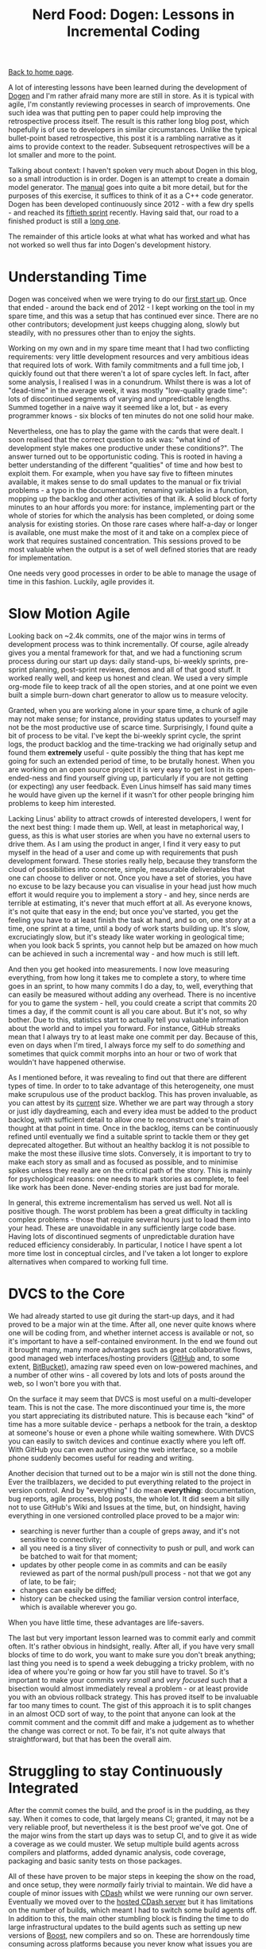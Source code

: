 #+title: Nerd Food: Dogen: Lessons in Incremental Coding
#+author: Marco Craveiro
#+options: num:nil author:nil toc:nil
#+bind: org-html-validation-link nil
#+HTML_HEAD: <link rel="stylesheet" href="../css/tufte.css" type="text/css" />

[[file:../index.org][Back to home page]].

A lot of interesting lessons have been learned during the development
of [[https://github.com/DomainDrivenConsulting/dogen][Dogen]] and I'm rather afraid many more are still in store. As it is
typical with agile, I'm constantly reviewing processes in search of
improvements. One such idea was that putting pen to paper could help
improving the retrospective process itself. The result is this rather
long blog post, which hopefully is of use to developers in similar
circumstances. Unlike the typical bullet-point based retrospective,
this post it is a rambling narrative as it aims to provide context to
the reader. Subsequent retrospectives will be a lot smaller and more
to the point.

Talking about context: I haven't spoken very much about Dogen in this
blog, so a small introduction is in order. Dogen is an attempt to
create a domain model generator. The [[https://github.com/DomainDrivenConsulting/dogen/blob/master/doc/manual/manual.org#fundamental-building-blocks][manual]] goes into quite a bit more
detail, but for the purposes of this exercise, it suffices to think of
it as a C++ code generator. Dogen has been developed continuously
since 2012 - with a few dry spells - and reached its [[https://github.com/DomainDrivenConsulting/dogen/blob/master/doc/agile/sprint_backlog_50.org][fiftieth sprint]]
recently. Having said that, our road to a finished product is still a
[[https://github.com/DomainDrivenConsulting/dogen/blob/master/doc/agile/definition_of_done.org][long one]].

The remainder of this article looks at what what has worked and what
has not worked so well thus far into Dogen's development history.

* Understanding Time

Dogen was conceived when we were trying to do our [[http://kitanda.co.uk/html/index.html][first start up]]. Once
that ended - around the back end of 2012 - I kept working on the tool
in my spare time, and this was a setup that has continued ever
since. There are no other contributors; development just keeps
chugging along, slowly but steadily, with no pressures other than to
enjoy the sights.

Working on my own and in my spare time meant that I had two
conflicting requirements: very little development resources and very
ambitious ideas that required lots of work. With family commitments
and a full time job, I quickly found out that there weren't a lot of
spare cycles left. In fact, after some analysis, I realised I was in a
conundrum. Whilst there is was a lot of "dead-time" in the average
week, it was mostly "low-quality grade time": lots of discontinued
segments of varying and unpredictable lengths. Summed together in a
naive way it seemed like a lot, but - as every programmer knows - six
blocks of ten minutes do not one solid hour make.

Nevertheless, one has to play the game with the cards that were dealt.
I soon realised that the correct question to ask was: "what kind of
development style makes one productive under these conditions?". The
answer turned out to be opportunistic coding. This is rooted in having
a better understanding of the different "qualities" of time and how
best to exploit them. For example, when you have say five to fifteen
minutes available, it makes sense to do small updates to the manual or
fix trivial problems - a typo in the documentation, renaming variables
in a function, mopping up the backlog and other activities of that
ilk. A solid block of forty minutes to an hour affords you more: for
instance, implementing part or the whole of stories for which the
analysis has been completed, or doing some analysis for existing
stories. On those rare cases where half-a-day or longer is available,
one must make the most of it and take on a complex piece of work that
requires sustained concentration. This sessions proved to be most
valuable when the output is a set of well defined stories that are
ready for implementation.

One needs very good processes in order to be able to manage the usage
of time in this fashion. Luckily, agile provides it.

* Slow Motion Agile

Looking back on ~2.4k commits, one of the major wins in terms of
development process was to think incrementally. Of course, agile
already gives you a mental framework for that, and we had a
functioning scrum process during our start up days: daily stand-ups,
bi-weekly sprints, pre-sprint planning, post-sprint reviews, demos and
all of that good stuff. It worked really well, and keep us honest and
clean. We used a very simple org-mode file to keep track of all the
open stories, and at one point we even built a simple burn-down chart
generator to allow us to measure velocity.

Granted, when you are working alone in your spare time, a chunk of
agile may not make sense; for instance, providing status updates to
yourself may not be the most productive use of scarce
time. Surprisingly, I found quite a bit of process to be vital. I've
kept the bi-weekly sprint cycle, the sprint logs, the product backlog
and the time-tracking we had originally setup and found them
*extremely* useful - quite possibly the thing that has kept me going
for such an extended period of time, to be brutally honest. When you
are working on an open source project it is very easy to get lost in
its open-ended-ness and find yourself giving up, particularly if you
are not getting (or expecting) any user feedback. Even Linus himself
has said many times he would have given up the kernel if it wasn't for
other people bringing him problems to keep him interested.

Lacking Linus' ability to attract crowds of interested developers, I
went for the next best thing: I made them up. Well, at least in
metaphorical way, I guess, as this is what user stories are when you
have no external users to drive them. As I am using the product in
anger, I find it very easy to put myself in the head of a user and
come up with requirements that push development forward. These stories
really help, because they transform the cloud of possibilities into
concrete, simple, measurable deliverables that one can choose to
deliver or not. Once you have a set of stories, you have no excuse to
be lazy because you can visualise in your head just how much effort it
would require you to implement a story - and hey, since nerds are
terrible at estimating, it's never that much effort at all. As
everyone knows, it's not quite that easy in the end; but once you've
started, you get the feeling you have to at least finish the task at
hand, and so on, one story at a time, one sprint at a time, until a
body of work starts building up. It's slow, excruciatingly slow, but
it's steady like water working in geological time; when you look back
5 sprints, you cannot help but be amazed on how much can be achieved
in such a incremental way - and how much is still left.

And then you get hooked into measurements. I now love measuring
everything, from how long it takes me to complete a story, to where
time goes in an sprint, to how many commits I do a day, to, well,
everything that can easily be measured without adding any
overhead. There is no incentive for you to game the system - hell, you
could create a script that commits 20 times a day, if the commit count
is all you care about. But it's not, so why bother. Due to this,
statistics start to actually tell you valuable information about the
world and to impel you forward. For instance, GitHub streaks mean that
I always try to at least make one commit per day. Because of this,
even on days when I'm tired, I always force my self to do /something/
and sometimes that quick commit morphs into an hour or two of work
that wouldn't have happened otherwise.

As I mentioned before, it was revealing to find out that there are
different types of time. In order to to take advantage of this
heterogeneity, one must make scrupulous use of the product
backlog. This has proven invaluable, as you can attest by its [[https://github.com/DomainDrivenConsulting/dogen/blob/master/doc/agile/product_backlog.org][current]]
size. Whether we are part way through a story or just idly
daydreaming, each and every idea must be added to the product backlog,
with sufficient detail to allow one to reconstruct one's train of
thought at that point in time. Once in the backlog, items can be
continuously refined until eventually we find a suitable sprint to
tackle them or they get deprecated altogether. But without an healthy
backlog it is not possible to make the most these illusive time
slots. Conversely, it is important to try to make each story as small
and as focused as possible, and to minimise spikes unless they really
are on the critical path of the story. This is mainly for
psychological reasons: one needs to mark stories as complete, to feel
like work has been done. Never-ending stories are just bad for morale.

In general, this extreme incrementalism has served us well. Not all is
positive though. The worst problem has been a great difficulty in
tackling complex problems - those that require several hours just to
load them into your head. These are unavoidable in any sufficiently
large code base. Having lots of discontinued segments of unpredictable
duration have reduced efficiency considerably. In particular, I notice
I have spent a lot more time lost in conceptual circles, and I've
taken a lot longer to explore alternatives when compared to working
full time.

* DVCS to the Core

We had already started to use git during the start-up days, and it had
proved to be a major win at the time. After all, one never quite knows
where one will be coding from, and whether internet access is
available or not, so it's important to have a self-contained
environment. In the end we found out it brought many, many more
advantages such as great collaborative flows, good managed web
interfaces/hosting providers ([[http://www.github.com][GitHub]] and, to some extent, [[http://www.bitbucket.com][BitBucket]]),
amazing raw speed even on low-powered machines, and a number of other
wins - all covered by lots and lots of posts around the web, so I
won't bore you with that.

On the surface it may seem that DVCS is most useful on a
multi-developer team. This is not the case. The more discontinued your
time is, the more you start appreciating its distributed nature. This
is because each "kind" of time has a more suitable device - perhaps a
netbook for the train, a desktop at someone's house or even a phone
while waiting somewhere. With DVCS you can easily to switch devices
and continue exactly where you left off. With GitHub you can even
author using the web interface, so a mobile phone suddenly becomes
useful for reading and writing.

Another decision that turned out to be a major win is still not the
done thing. Ever the trailblazers, we decided to put everything
related to the project in version control. And by "everything" I do
mean *everything*: documentation, bug reports, agile process, blog
posts, the whole lot. It did seem a bit silly not to use GitHub's Wiki
and Issues at the time, but, on hindsight, having everything in one
versioned controlled place proved to be a major win:

- searching is never further than a couple of greps away, and it's not
  sensitive to connectivity;
- all you need is a tiny sliver of connectivity to push or pull, and
  work can be batched to wait for that moment;
- updates by other people come in as commits and can be easily
  reviewed as part of the normal push/pull process - not that we got
  any of late, to be fair;
- changes can easily be diffed;
- history can be checked using the familiar version control interface,
  which is available wherever you go.

When you have little time, these advantages are life-savers.

The last but very important lesson learned was to commit early and
commit often. It's rather obvious in hindsight, really. After all, if
you have very small blocks of time to do work, you want to make sure
you don't break anything; last thing you need is to spend a week
debugging a tricky problem, with no idea of where you're going or how
far you still have to travel. So it's important to make your commits
/very small/ and /very focused/ such that a bisection would almost
immediately reveal a problem - or at least provide you with an obvious
rollback strategy. This has proved itself to be invaluable far too
many times to count. The gist of this approach it is to split changes
in an almost OCD sort of way, to the point that anyone can look at the
commit comment and the commit diff and make a judgement as to whether
the change was correct or not. To be fair, it's not quite always that
straightforward, but that has been the overall aim.

* Struggling to stay Continuously Integrated

After the commit comes the build, and the proof is in the pudding, as
they say. When it comes to code, that largely means CI; granted, it
may not be a very reliable proof, but nevertheless it is the best
proof we've got. One of the major wins from the start up days was to
setup CI, and to give it as wide a coverage as we could muster. We
setup multiple build agents across compilers and platforms, added
dynamic analysis, code coverage, packaging and basic sanity tests on
those packages.

All of these have proven to be major steps in keeping the show on the
road, and once setup, they were /normally/ fairly trivial to
maintain. We did have a couple of minor issues with [[http://www.cdash.org/][CDash]] whilst we
were running our own server. Eventually we moved over to the [[http://my.cdash.org/index.php?project%3DDogen][hosted
CDash server]] but it has limitations on the number of builds, which
meant I had to switch some build agents off. In addition to this, the
main other stumbling block is finding the time to do large
infrastructural updates to the build agents such as setting up new
versions of [[http://www.boost.org/users/history/version_1_56_0.html][Boost]], new compilers and so on. These are horrendously
time consuming across platforms because you never know what issues you
are going to hit, and each platform has their own way of doing things.

The biggest lesson we learned here is that CI is vital but software
product with no time at all should not waste time managing their own
CI. There are just not enough hours in the day. I have been looking
into [[https://travis-ci.org/][travis]] to make this process easier in the future. Also, whilst
being cross-platform is a very worthy objective, one has to weigh the
costs with the benefits. If you have a tiny user base, it may make
sense to stick to one platform and continue to do portable coding
without "proof"; once users start asking for multiple platforms, it is
then worth considering doing the work required to support them.

The packaging story was also a very good one to start off with - after
all, most users will probably rely on those - but it turned out to be
*much* harder than first thought. We spent quite a bit of time
integrating with the GitHub API, uploading packages into their
downloads section, downloading them from there, testing, and then
renaming them for user consumption. Whilst it lasted, this setup was
very useful. Unfortunately it didn't last very long as GitHub decided
to decommission their downloads section. Since most of the upload and
download code was GitHub specific, we could not readily move over to a
different location. The lesson here was that this sort of
functionality is extremely useful, and it is worth dedicating time to
it, but one should always have a plan B and even a plan C. To make a
long story short, the end result is that we don't have any downloads
available at all - not even a stale ones - nor do we have any sanity
checks on packages we produce; they basically go to =/dev/null=.

In summary, all of our pains led us to conclude that one should
externalise early, externalise often and externalise everything. If
there is a free (or cheap) provider in the cloud that can take on some
or all of your infrastructure work away, you should always consider
using them first rather than host your own infrastructure. And
remember: your time is worth some money, and it is better spent
coding. Of course, it is important to ensure that the provider is
reliable, has been around for a while and is used by a critical
mass. There is nothing worse than spending a lot of effort migrating
to a platform, only to find out that it is about to dramatically
change its APIs, prices, terms and conditions - or even worse, to be
shutdown altogether.

* Loosely Coupled

Another very useful lesson I learned was to keep the /off-distro/
dependencies to a minimum. This is rather related to the previous
points on CI and cross-platform-ness, really. During the start up days
we started off by requiring a C++ compiler with good C++ 11 support,
and a Boost library with a few off-tree libraries - mainly
[[http://www.boost.org/doc/libs/1_56_0/libs/log/doc/html/index.html][Boost.Log]]. This meant we had to have our own little "chroot" with all
of these, and we had to build them by hand, sprinkled with plenty of
helper scripts. In those dark days, almost nothing was supplied by the
distro and life was painful. It was just about workable when we had
time on our hands, but this is really not the sort of thing you want
to spend time maintaining if you are working on a project in your
spare time.

To be fair, I had always intended to move to distro-supplied packages
as soon as they caught up, and when that happened the transition was
smooth enough. As things stand, we have a very small off-distro
footprint - mainly [[http://www.codesynthesis.com/products/odb/][ODB]] and [[http://epa.codeplex.com/][EOS]]. The additional advantage of not having
off-distro dependencies is that you can start to consider yourself for
inclusion on a distro. Even in these days of Docker, being shipped by
a distro is still a good milestone for any open source project, so it's
important to aim for it. Once more, it's the old psychological factors.

All and all, it seems to me we took the right decisions as both C++ 11
and Boost.Log have proven quite useful; but in the future I certainly
will think very carefully about adding dependencies to off-distro
libraries.

* Conclusions

In general, the first fifty iterations of Dogen have been very
positive. It has been a rather interesting journey, and dealing with
pure uncertainty is not always easy - after all, one always wants to
reach a destination. At the same time, much has been learned in the
process, and a setup has been created that is sustainable given the
available resources. In the near future I intend to improve the
visibility of the project as I believe that, for all it's faults, it
is still useful in its current form.
